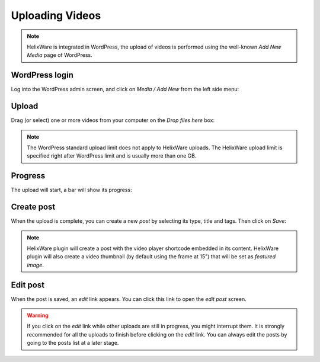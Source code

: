 Uploading Videos
================

.. note::

    HelixWare is integrated in WordPress, the upload of videos is performed using the well-known `Add New Media` page of
    WordPress.


WordPress login
_______________

Log into the WordPress admin screen, and click on `Media / Add New` from the left side menu:

.. image:: /images/add-new-media-menu.png


Upload
______

Drag (or select) one or more videos from your computer on the `Drop files here` box:

.. image:: /images/upload-videos-step-01.png

.. note::

    The WordPress standard upload limit does not apply to HelixWare uploads. The HelixWare upload limit is specified
    right after WordPress limit and is usually more than one GB.


Progress
________

The upload will start, a bar will show its progress:

.. image:: /images/upload-videos-step-02.png


Create post
___________

When the upload is complete, you can create a new `post` by selecting its type, title and tags. Then click on `Save`:

.. image:: /images/upload-videos-step-03.png

.. note::

    HelixWare plugin will create a post with the video player shortcode embedded in its content. HelixWare plugin will
    also create a video thumbnail (by default using the frame at 15") that will be set as *featured image*.


Edit post
_________

When the post is saved, an *edit* link appears. You can click this link to open the *edit post* screen.

.. image:: /images/upload-videos-step-04.png

.. warning::

    If you click on the *edit* link while other uploads are still in progress, you might interrupt them. It is strongly
    recommended for all the uploads to finish before clicking on the *edit* link. You can always edit the posts by going
    to the posts list at a later stage.
